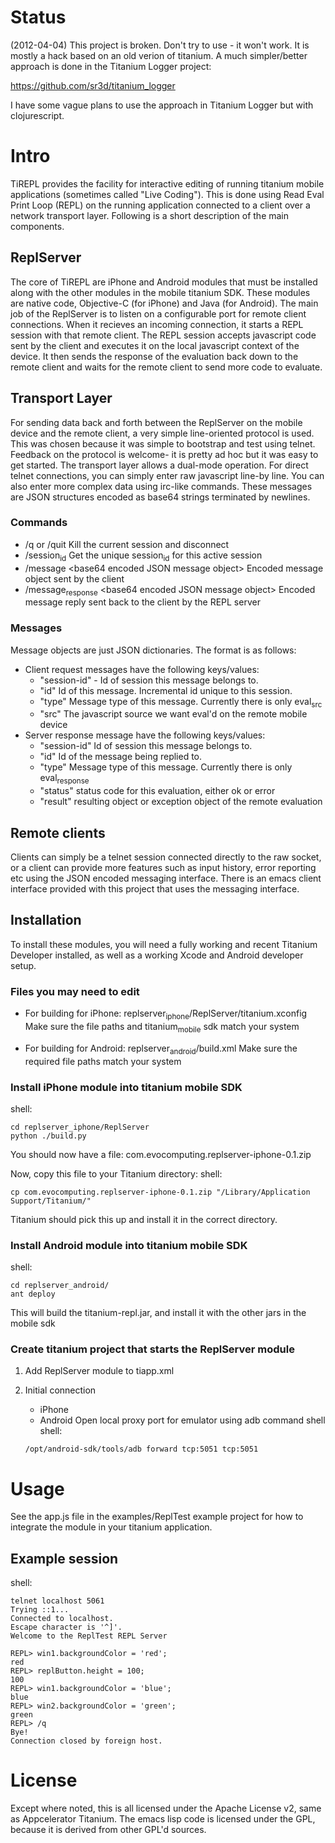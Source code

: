 #+OPTIONS: author:nil timestamp:nil
* Status
  (2012-04-04) This project is broken. Don't try to use - it won't work. It is mostly a hack based on an old verion of titanium. A much simpler/better approach is done in the Titanium Logger project:
  
  https://github.com/sr3d/titanium_logger

  I have some vague plans to use the approach in Titanium Logger but with clojurescript.


* Intro
  TiREPL provides the facility for interactive editing of running
  titanium mobile applications (sometimes called "Live Coding"). This
  is done using Read Eval Print Loop (REPL) on the running
  application connected to a client over a network transport
  layer. Following is a short description of the main components.

** ReplServer
   The core of TiREPL are iPhone and Android modules that must be
   installed along with the other modules in the mobile titanium
   SDK. These modules are native code, Objective-C (for iPhone) and
   Java (for Android). The main job of the ReplServer is to listen on
   a configurable port for remote client connections. When it
   recieves an incoming connection, it starts a REPL session with
   that remote client. The REPL session accepts javascript code sent
   by the client and executes it on the local javascript context of
   the device. It then sends the response of the evaluation back down
   to the remote client and waits for the remote client to send more
   code to evaluate.

** Transport Layer
   For sending data back and forth between the ReplServer on the
   mobile device and the remote client, a very simple line-oriented
   protocol is used. This was chosen because it was simple to
   bootstrap and test using telnet. Feedback on the protocol is
   welcome- it is pretty ad hoc but it was easy to get started. The
   transport layer allows a dual-mode operation. For direct telnet
   connections, you can simply enter raw javascript line-by line. You
   can also enter more complex data using irc-like commands. These
   messages are JSON structures encoded as base64 strings terminated
   by newlines.

*** Commands
    - /q or /quit 
      Kill the current session and disconnect
    - /session_id
      Get the unique session_id for this active session
    - /message <base64 encoded JSON message object> 
      Encoded message object sent by the client
    - /message_response <base64 encoded JSON message object> 
      Encoded message reply sent back to the client by the REPL server

*** Messages
    Message objects are just JSON dictionaries. The format is as
    follows:

    - Client request messages have the following keys/values:
      - "session-id" - Id of session this message belongs to.
      - "id"  Id of this message. Incremental id unique to this session.
      - "type"  Message type of this message. Currently there is only
        eval_src
      - "src"  The javascript source we want eval'd on the remote mobile device
      
    - Server response message have the following keys/values:
      - "session-id"  Id of session this message belongs to.
      - "id"  Id of the message being replied to.
      - "type"  Message type of this message. Currently there is only eval_response
      - "status" status code for this evaluation, either ok or error
      - "result" resulting object or exception object of the remote evaluation

** Remote clients
   Clients can simply be a telnet session connected directly to the
   raw socket, or a client can provide more features such as input
   history, error reporting etc using the JSON encoded messaging
   interface. There is an emacs client interface provided with this
   project that uses the messaging interface.

** Installation
   To install these modules, you will need a fully working and recent
   Titanium Developer installed, as well as a working Xcode and
   Android developer setup.
   
*** Files you may need to edit
    - For building for iPhone:
      replserver_iphone/ReplServer/titanium.xconfig
      Make sure the file paths and titanium_mobile sdk match your system

    - For building for Android:
      replserver_android/build.xml
      Make sure the required file paths match your system

*** Install iPhone module into titanium mobile SDK
    shell:
#+BEGIN_EXAMPLE 
    cd replserver_iphone/ReplServer
    python ./build.py
#+END_EXAMPLE
    You should now have a file:
    com.evocomputing.replserver-iphone-0.1.zip
    
    Now, copy this file to your Titanium directory:
    shell:
#+BEGIN_EXAMPLE 
    cp com.evocomputing.replserver-iphone-0.1.zip "/Library/Application Support/Titanium/"
#+END_EXAMPLE
    Titanium should pick this up and install it in the correct directory.
    
*** Install Android module into titanium mobile SDK
    shell:
#+BEGIN_EXAMPLE 
    cd replserver_android/
    ant deploy
#+END_EXAMPLE
    This will build the titanium-repl.jar, and install it with the
    other jars in the mobile sdk

*** Create titanium project that starts the ReplServer module
**** Add ReplServer module to tiapp.xml
**** Initial connection
     - iPhone
     - Android
       Open local proxy port for emulator using adb command shell
       shell:
#+BEGIN_EXAMPLE 
       /opt/android-sdk/tools/adb forward tcp:5051 tcp:5051
#+END_EXAMPLE
       
* Usage
  See the app.js file in the examples/ReplTest example project for how
  to integrate the module in your titanium application.
** Example session
   shell:
#+BEGIN_EXAMPLE 
   telnet localhost 5061
   Trying ::1...
   Connected to localhost.
   Escape character is '^]'.
   Welcome to the ReplTest REPL Server

   REPL> win1.backgroundColor = 'red';
   red
   REPL> replButton.height = 100;
   100
   REPL> win1.backgroundColor = 'blue';
   blue
   REPL> win2.backgroundColor = 'green';
   green
   REPL> /q
   Bye!
   Connection closed by foreign host.
#+END_EXAMPLE


* License
  Except where noted, this is all licensed under the Apache License
  v2, same as Appcelerator Titanium. The emacs lisp code is licensed under the
  GPL, because it is derived from other GPL'd sources.
